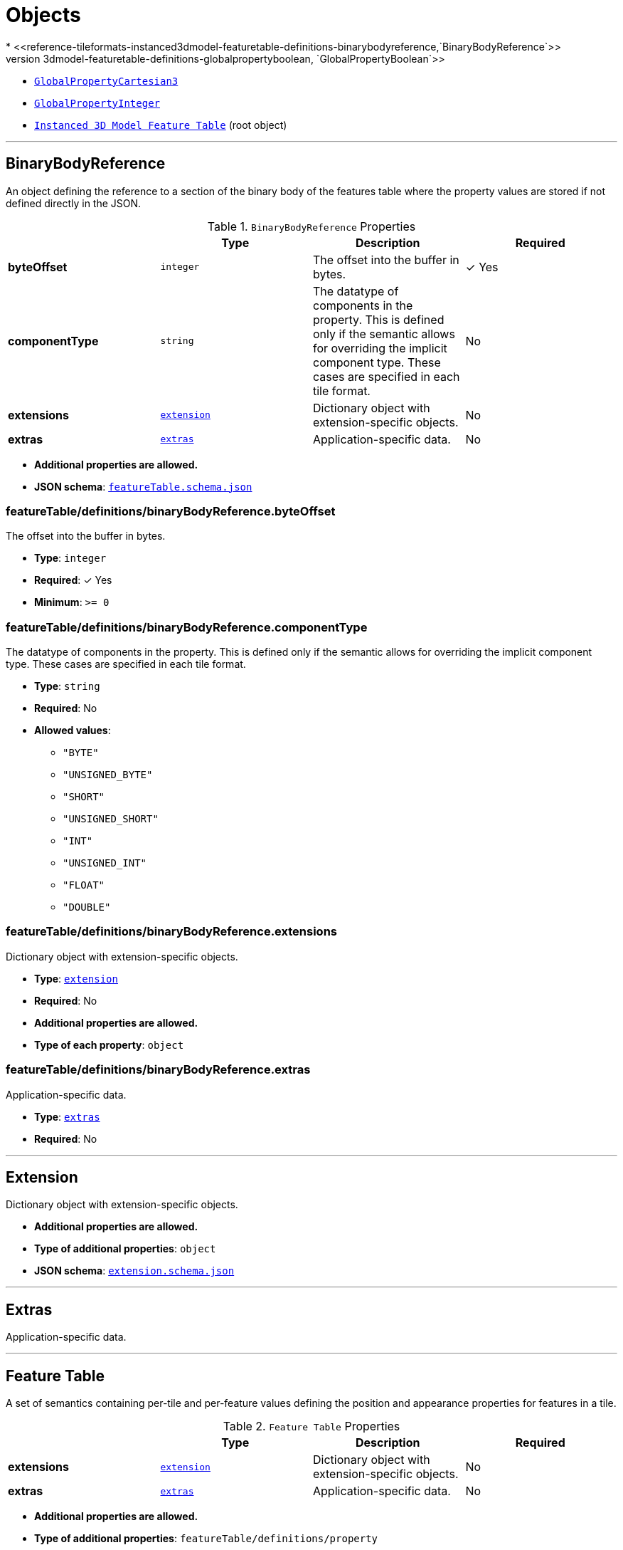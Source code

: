 = Objects
* <<reference-tileformats-instanced3dmodel-featuretable-definitions-binarybodyreference,`BinaryBodyReference`>>
* <<reference-tileformats-instanced3dmodel-featuretable-definitions-globalpropertyboolean,`GlobalPropertyBoolean`>>
* <<reference-tileformats-instanced3dmodel-featuretable-definitions-globalpropertycartesian3,`GlobalPropertyCartesian3`>>
* <<reference-tileformats-instanced3dmodel-featuretable-definitions-globalpropertyinteger,`GlobalPropertyInteger`>>
* <<reference-tileformats-instanced3dmodel-instanced-3d-model-feature-table,`Instanced 3D Model Feature Table`>> (root object)


'''
[#reference-tileformats-instanced3dmodel-featuretable-definitions-binarybodyreference]
== BinaryBodyReference

An object defining the reference to a section of the binary body of the features table where the property values are stored if not defined directly in the JSON.

.`BinaryBodyReference` Properties
|===
|   |Type|Description|Required

|**byteOffset**
|`integer`
|The offset into the buffer in bytes.
| &#10003; Yes

|**componentType**
|`string`
|The datatype of components in the property. This is defined only if the semantic allows for overriding the implicit component type. These cases are specified in each tile format.
|No

|**extensions**
|<<reference-tileformats-instanced3dmodel-extension,`extension`>>
|Dictionary object with extension-specific objects.
|No

|**extras**
|<<reference-tileformats-instanced3dmodel-extras,`extras`>>
|Application-specific data.
|No

|===

* **Additional properties are allowed.**
* **JSON schema**: <<reference-tileformats-instanced3dmodel-schema-featuretable-definitions-binarybodyreference,`featureTable.schema.json`>>

=== featureTable/definitions/binaryBodyReference.byteOffset

The offset into the buffer in bytes.

* **Type**: `integer`
* **Required**:  &#10003; Yes
* **Minimum**: `&gt;= 0`

=== featureTable/definitions/binaryBodyReference.componentType

The datatype of components in the property. This is defined only if the semantic allows for overriding the implicit component type. These cases are specified in each tile format.

* **Type**: `string`
* **Required**: No
* **Allowed values**:
** `"BYTE"`
** `"UNSIGNED_BYTE"`
** `"SHORT"`
** `"UNSIGNED_SHORT"`
** `"INT"`
** `"UNSIGNED_INT"`
** `"FLOAT"`
** `"DOUBLE"`

=== featureTable/definitions/binaryBodyReference.extensions

Dictionary object with extension-specific objects.

* **Type**: <<reference-tileformats-instanced3dmodel-extension,`extension`>>
* **Required**: No
* **Additional properties are allowed.**
* **Type of each property**: `object`

=== featureTable/definitions/binaryBodyReference.extras

Application-specific data.

* **Type**: <<reference-tileformats-instanced3dmodel-extras,`extras`>>
* **Required**: No




'''
[#reference-tileformats-instanced3dmodel-extension]
== Extension

Dictionary object with extension-specific objects.

* **Additional properties are allowed.**
* **Type of additional properties**: `object`
* **JSON schema**: <<reference-tileformats-instanced3dmodel-schema-extension,`extension.schema.json`>>




'''
[#reference-tileformats-instanced3dmodel-extras]
== Extras

Application-specific data.



'''
[#reference-tileformats-instanced3dmodel-featuretable]
== Feature Table

A set of semantics containing per-tile and per-feature values defining the position and appearance properties for features in a tile.

.`Feature Table` Properties
|===
|   |Type|Description|Required

|**extensions**
|<<reference-tileformats-instanced3dmodel-extension,`extension`>>
|Dictionary object with extension-specific objects.
|No

|**extras**
|<<reference-tileformats-instanced3dmodel-extras,`extras`>>
|Application-specific data.
|No

|===

* **Additional properties are allowed.**
* **Type of additional properties**: `featureTable/definitions/property`
* **JSON schema**: <<reference-tileformats-instanced3dmodel-schema-featuretable,`featureTable.schema.json`>>

=== featureTable.extensions

Dictionary object with extension-specific objects.

* **Type**: <<reference-tileformats-instanced3dmodel-extension,`extension`>>
* **Required**: No
* **Additional properties are allowed.**
* **Type of each property**: `object`

=== featureTable.extras

Application-specific data.

* **Type**: <<reference-tileformats-instanced3dmodel-extras,`extras`>>
* **Required**: No




'''
[#reference-tileformats-instanced3dmodel-featuretable-definitions-globalpropertyboolean]
== GlobalPropertyBoolean

An object defining a global boolean property value for all features.



'''
[#reference-tileformats-instanced3dmodel-featuretable-definitions-globalpropertycartesian3]
== GlobalPropertyCartesian3

An object defining a global 3-component numeric property values for all features.



'''
[#reference-tileformats-instanced3dmodel-featuretable-definitions-globalpropertycartesian4]
== GlobalPropertyCartesian4

An object defining a global 4-component numeric property values for all features.



'''
[#reference-tileformats-instanced3dmodel-featuretable-definitions-globalpropertyinteger]
== GlobalPropertyInteger

An object defining a global integer property value for all features.



'''
[#reference-tileformats-instanced3dmodel-featuretable-definitions-globalpropertynumber]
== GlobalPropertyNumber

An object defining a global numeric property value for all features.



'''
[#reference-tileformats-instanced3dmodel-instanced-3d-model-feature-table]
== Instanced 3D Model Feature Table

A set of Instanced 3D Model semantics that contains values defining the position and appearance properties for instanced models in a tile.

.`Instanced 3D Model Feature Table` Properties
|===
|   |Type|Description|Required

|**POSITION**
|<<reference-tileformats-instanced3dmodel-featuretable-definitions-binarybodyreference,`featureTable/definitions/binaryBodyReference`>>
|A <<reference-tileformats-instanced3dmodel-binarybodyreference,`BinaryBodyReference`>> object defining the reference to a section of the binary body where the property values are stored. Details about this property are described in the 3D Tiles specification.
|No

|**POSITION_QUANTIZED**
|<<reference-tileformats-instanced3dmodel-featuretable-definitions-binarybodyreference,`featureTable/definitions/binaryBodyReference`>>
|A <<reference-tileformats-instanced3dmodel-binarybodyreference,`BinaryBodyReference`>> object defining the reference to a section of the binary body where the property values are stored. Details about this property are described in the 3D Tiles specification.
|No

|**NORMAL_UP**
|<<reference-tileformats-instanced3dmodel-featuretable-definitions-binarybodyreference,`featureTable/definitions/binaryBodyReference`>>
|A <<reference-tileformats-instanced3dmodel-binarybodyreference,`BinaryBodyReference`>> object defining the reference to a section of the binary body where the property values are stored. Details about this property are described in the 3D Tiles specification.
|No

|**NORMAL_RIGHT**
|<<reference-tileformats-instanced3dmodel-featuretable-definitions-binarybodyreference,`featureTable/definitions/binaryBodyReference`>>
|A <<reference-tileformats-instanced3dmodel-binarybodyreference,`BinaryBodyReference`>> object defining the reference to a section of the binary body where the property values are stored. Details about this property are described in the 3D Tiles specification.
|No

|**NORMAL_UP_OCT32P**
|<<reference-tileformats-instanced3dmodel-featuretable-definitions-binarybodyreference,`featureTable/definitions/binaryBodyReference`>>
|A <<reference-tileformats-instanced3dmodel-binarybodyreference,`BinaryBodyReference`>> object defining the reference to a section of the binary body where the property values are stored. Details about this property are described in the 3D Tiles specification.
|No

|**NORMAL_RIGHT_OCT32P**
|<<reference-tileformats-instanced3dmodel-featuretable-definitions-binarybodyreference,`featureTable/definitions/binaryBodyReference`>>
|A <<reference-tileformats-instanced3dmodel-binarybodyreference,`BinaryBodyReference`>> object defining the reference to a section of the binary body where the property values are stored. Details about this property are described in the 3D Tiles specification.
|No

|**SCALE**
|<<reference-tileformats-instanced3dmodel-featuretable-definitions-binarybodyreference,`featureTable/definitions/binaryBodyReference`>>
|A <<reference-tileformats-instanced3dmodel-binarybodyreference,`BinaryBodyReference`>> object defining the reference to a section of the binary body where the property values are stored. Details about this property are described in the 3D Tiles specification.
|No

|**SCALE_NON_UNIFORM**
|<<reference-tileformats-instanced3dmodel-featuretable-definitions-binarybodyreference,`featureTable/definitions/binaryBodyReference`>>
|A <<reference-tileformats-instanced3dmodel-binarybodyreference,`BinaryBodyReference`>> object defining the reference to a section of the binary body where the property values are stored. Details about this property are described in the 3D Tiles specification.
|No

|**BATCH_ID**
|<<reference-tileformats-instanced3dmodel-featuretable-definitions-binarybodyreference,`featureTable/definitions/binaryBodyReference`>>
|A <<reference-tileformats-instanced3dmodel-binarybodyreference,`BinaryBodyReference`>> object defining the reference to a section of the binary body where the property values are stored. Details about this property are described in the 3D Tiles specification.
|No

|**INSTANCES_LENGTH**
|<<reference-tileformats-instanced3dmodel-featuretable-definitions-globalpropertyinteger,`featureTable/definitions/globalPropertyInteger`>>
|A <<reference-tileformats-instanced3dmodel-globalpropertyinteger,`GlobalPropertyInteger`>> object defining an integer property for all features. Details about this property are described in the 3D Tiles specification.
| &#10003; Yes

|**RTC_CENTER**
|<<reference-tileformats-instanced3dmodel-featuretable-definitions-globalpropertycartesian3,`featureTable/definitions/globalPropertyCartesian3`>>
|A <<reference-tileformats-instanced3dmodel-globalpropertycartesian3,`GlobalPropertyCartesian3`>> object defining a 3-component numeric property for all features. Details about this property are described in the 3D Tiles specification.
|No

|**QUANTIZED_VOLUME_OFFSET**
|<<reference-tileformats-instanced3dmodel-featuretable-definitions-globalpropertycartesian3,`featureTable/definitions/globalPropertyCartesian3`>>
|A <<reference-tileformats-instanced3dmodel-globalpropertycartesian3,`GlobalPropertyCartesian3`>> object defining a 3-component numeric property for all features. Details about this property are described in the 3D Tiles specification.
|No

|**QUANTIZED_VOLUME_SCALE**
|<<reference-tileformats-instanced3dmodel-featuretable-definitions-globalpropertycartesian3,`featureTable/definitions/globalPropertyCartesian3`>>
|A <<reference-tileformats-instanced3dmodel-globalpropertycartesian3,`GlobalPropertyCartesian3`>> object defining a 3-component numeric property for all features. Details about this property are described in the 3D Tiles specification.
|No

|**EAST_NORTH_UP**
|<<reference-tileformats-instanced3dmodel-featuretable-definitions-globalpropertyboolean,`featureTable/definitions/globalPropertyBoolean`>>
|A <<reference-tileformats-instanced3dmodel-globalpropertyboolean,`GlobalPropertyBoolean`>> object defining a boolean property for all features. Details about this property are described in the 3D Tiles specification.
|No

|**extensions**
|<<reference-tileformats-instanced3dmodel-extension,`extension`>>
|Dictionary object with extension-specific objects.
|No

|**extras**
|<<reference-tileformats-instanced3dmodel-extras,`extras`>>
|Application-specific data.
|No

|===

* **Additional properties are allowed.**
* **Type of additional properties**: `featureTable/definitions/property`
* **JSON schema**: <<reference-tileformats-instanced3dmodel-schema-instanced-3d-model-feature-table,`i3dm.featureTable.schema.json`>>

=== Instanced 3D Model Feature Table.POSITION

A <<reference-tileformats-instanced3dmodel-binarybodyreference,`BinaryBodyReference`>> object defining the reference to a section of the binary body where the property values are stored. Details about this property are described in the 3D Tiles specification.

* **Type**: <<reference-tileformats-instanced3dmodel-featuretable-definitions-binarybodyreference,`featureTable/definitions/binaryBodyReference`>>
* **Required**: No

=== Instanced 3D Model Feature Table.POSITION_QUANTIZED

A <<reference-tileformats-instanced3dmodel-binarybodyreference,`BinaryBodyReference`>> object defining the reference to a section of the binary body where the property values are stored. Details about this property are described in the 3D Tiles specification.

* **Type**: <<reference-tileformats-instanced3dmodel-featuretable-definitions-binarybodyreference,`featureTable/definitions/binaryBodyReference`>>
* **Required**: No

=== Instanced 3D Model Feature Table.NORMAL_UP

A <<reference-tileformats-instanced3dmodel-binarybodyreference,`BinaryBodyReference`>> object defining the reference to a section of the binary body where the property values are stored. Details about this property are described in the 3D Tiles specification.

* **Type**: <<reference-tileformats-instanced3dmodel-featuretable-definitions-binarybodyreference,`featureTable/definitions/binaryBodyReference`>>
* **Required**: No

=== Instanced 3D Model Feature Table.NORMAL_RIGHT

A <<reference-tileformats-instanced3dmodel-binarybodyreference,`BinaryBodyReference`>> object defining the reference to a section of the binary body where the property values are stored. Details about this property are described in the 3D Tiles specification.

* **Type**: <<reference-tileformats-instanced3dmodel-featuretable-definitions-binarybodyreference,`featureTable/definitions/binaryBodyReference`>>
* **Required**: No

=== Instanced 3D Model Feature Table.NORMAL_UP_OCT32P

A <<reference-tileformats-instanced3dmodel-binarybodyreference,`BinaryBodyReference`>> object defining the reference to a section of the binary body where the property values are stored. Details about this property are described in the 3D Tiles specification.

* **Type**: <<reference-tileformats-instanced3dmodel-featuretable-definitions-binarybodyreference,`featureTable/definitions/binaryBodyReference`>>
* **Required**: No

=== Instanced 3D Model Feature Table.NORMAL_RIGHT_OCT32P

A <<reference-tileformats-instanced3dmodel-binarybodyreference,`BinaryBodyReference`>> object defining the reference to a section of the binary body where the property values are stored. Details about this property are described in the 3D Tiles specification.

* **Type**: <<reference-tileformats-instanced3dmodel-featuretable-definitions-binarybodyreference,`featureTable/definitions/binaryBodyReference`>>
* **Required**: No

=== Instanced 3D Model Feature Table.SCALE

A <<reference-tileformats-instanced3dmodel-binarybodyreference,`BinaryBodyReference`>> object defining the reference to a section of the binary body where the property values are stored. Details about this property are described in the 3D Tiles specification.

* **Type**: <<reference-tileformats-instanced3dmodel-featuretable-definitions-binarybodyreference,`featureTable/definitions/binaryBodyReference`>>
* **Required**: No

=== Instanced 3D Model Feature Table.SCALE_NON_UNIFORM

A <<reference-tileformats-instanced3dmodel-binarybodyreference,`BinaryBodyReference`>> object defining the reference to a section of the binary body where the property values are stored. Details about this property are described in the 3D Tiles specification.

* **Type**: <<reference-tileformats-instanced3dmodel-featuretable-definitions-binarybodyreference,`featureTable/definitions/binaryBodyReference`>>
* **Required**: No

=== Instanced 3D Model Feature Table.BATCH_ID

A <<reference-tileformats-instanced3dmodel-binarybodyreference,`BinaryBodyReference`>> object defining the reference to a section of the binary body where the property values are stored. Details about this property are described in the 3D Tiles specification.

* **Type**: <<reference-tileformats-instanced3dmodel-featuretable-definitions-binarybodyreference,`featureTable/definitions/binaryBodyReference`>>
* **Required**: No

=== Instanced 3D Model Feature Table.INSTANCES_LENGTH

A <<reference-tileformats-instanced3dmodel-globalpropertyinteger,`GlobalPropertyInteger`>> object defining an integer property for all features. Details about this property are described in the 3D Tiles specification.

* **Type**: <<reference-tileformats-instanced3dmodel-featuretable-definitions-globalpropertyinteger,`featureTable/definitions/globalPropertyInteger`>>
* **Required**:  &#10003; Yes

=== Instanced 3D Model Feature Table.RTC_CENTER

A <<reference-tileformats-instanced3dmodel-globalpropertycartesian3,`GlobalPropertyCartesian3`>> object defining a 3-component numeric property for all features. Details about this property are described in the 3D Tiles specification.

* **Type**: <<reference-tileformats-instanced3dmodel-featuretable-definitions-globalpropertycartesian3,`featureTable/definitions/globalPropertyCartesian3`>>
* **Required**: No

=== Instanced 3D Model Feature Table.QUANTIZED_VOLUME_OFFSET

A <<reference-tileformats-instanced3dmodel-globalpropertycartesian3,`GlobalPropertyCartesian3`>> object defining a 3-component numeric property for all features. Details about this property are described in the 3D Tiles specification.

* **Type**: <<reference-tileformats-instanced3dmodel-featuretable-definitions-globalpropertycartesian3,`featureTable/definitions/globalPropertyCartesian3`>>
* **Required**: No

=== Instanced 3D Model Feature Table.QUANTIZED_VOLUME_SCALE

A <<reference-tileformats-instanced3dmodel-globalpropertycartesian3,`GlobalPropertyCartesian3`>> object defining a 3-component numeric property for all features. Details about this property are described in the 3D Tiles specification.

* **Type**: <<reference-tileformats-instanced3dmodel-featuretable-definitions-globalpropertycartesian3,`featureTable/definitions/globalPropertyCartesian3`>>
* **Required**: No

=== Instanced 3D Model Feature Table.EAST_NORTH_UP

A <<reference-tileformats-instanced3dmodel-globalpropertyboolean,`GlobalPropertyBoolean`>> object defining a boolean property for all features. Details about this property are described in the 3D Tiles specification.

* **Type**: <<reference-tileformats-instanced3dmodel-featuretable-definitions-globalpropertyboolean,`featureTable/definitions/globalPropertyBoolean`>>
* **Required**: No

=== Instanced 3D Model Feature Table.extensions

Dictionary object with extension-specific objects.

* **Type**: <<reference-tileformats-instanced3dmodel-extension,`extension`>>
* **Required**: No
* **Additional properties are allowed.**
* **Type of each property**: `object`

=== Instanced 3D Model Feature Table.extras

Application-specific data.

* **Type**: <<reference-tileformats-instanced3dmodel-extras,`extras`>>
* **Required**: No




'''
[#reference-tileformats-instanced3dmodel-featuretable-definitions-property]
== Property

A user-defined property which specifies application-specific metadata in a tile. Values can refer to sections in the binary body with a <<reference-tileformats-instanced3dmodel-binarybodyreference,`BinaryBodyReference`>> object. Global values can be also be defined directly in the JSON.





